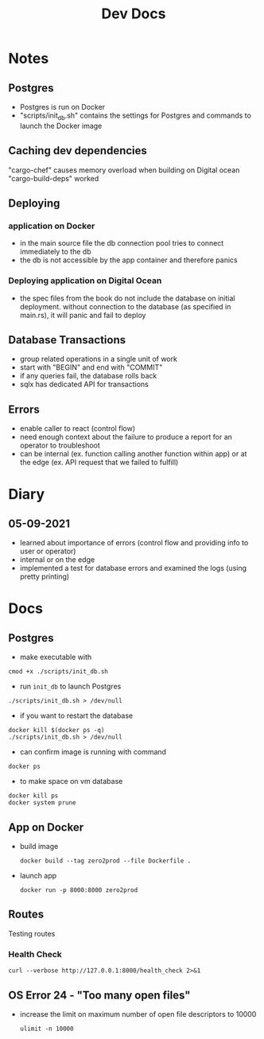 #+TITLE: Dev Docs
* Notes
** Postgres
- Postgres is run on Docker
- "scripts/init_db.sh" contains the settings for Postgres and commands to launch the Docker image
** Caching dev dependencies
"cargo-chef" causes memory overload when building on Digital ocean
"cargo-build-deps" worked
** Deploying
*** application on Docker
- in the main source file the db connection pool tries to connect immediately to the db
- the db is not accessible by the app container and therefore panics
*** Deploying application on Digital Ocean
- the spec files from the book do not include the database on initial deployment. without connection to the database (as specified in main.rs), it will panic and fail to deploy
** Database Transactions
- group related operations in a single unit of work
- start with "BEGIN" and end with "COMMIT"
- if any queries fail, the database rolls back
- sqlx has dedicated API for transactions
** Errors
- enable caller to react (control flow)
- need enough context about the failure to produce a report for an operator to troubleshoot
- can be internal (ex. function calling another function within app) or at the edge (ex. API request that we failed to fulfill)
* Diary
** 05-09-2021
- learned about importance of errors (control flow and providing info to user or operator)
- internal or on the edge
- implemented a test for database errors and examined the logs (using pretty printing)
* Docs
** Postgres
- make executable with
#+begin_src shell
cmod +x ./scripts/init_db.sh
#+end_src


- run ~init_db~ to launch Postgres
#+begin_src shell
./scripts/init_db.sh > /dev/null
#+end_src

- if you want to restart the database

#+begin_src shell
docker kill $(docker ps -q)
./scripts/init_db.sh > /dev/null
#+end_src

- can confirm image is running with command

#+begin_src shell
docker ps
#+end_src

- to make space on vm database

#+begin_src shell
docker kill ps
docker system prune
#+end_src

** App on Docker
- build image
  #+begin_src shell
  docker build --tag zero2prod --file Dockerfile .
  #+end_src

- launch app
  #+begin_src shell
  docker run -p 8000:8000 zero2prod
  #+end_src

** Routes
Testing routes
*** Health Check
#+begin_src shell :results code
curl --verbose http://127.0.0.1:8000/health_check 2>&1
#+END_SRC

** OS Error 24 - "Too many open files"
- increase the limit on maximum number of open file descriptors to 10000
  #+begin_src shell
  ulimit -n 10000
  #+end_src
